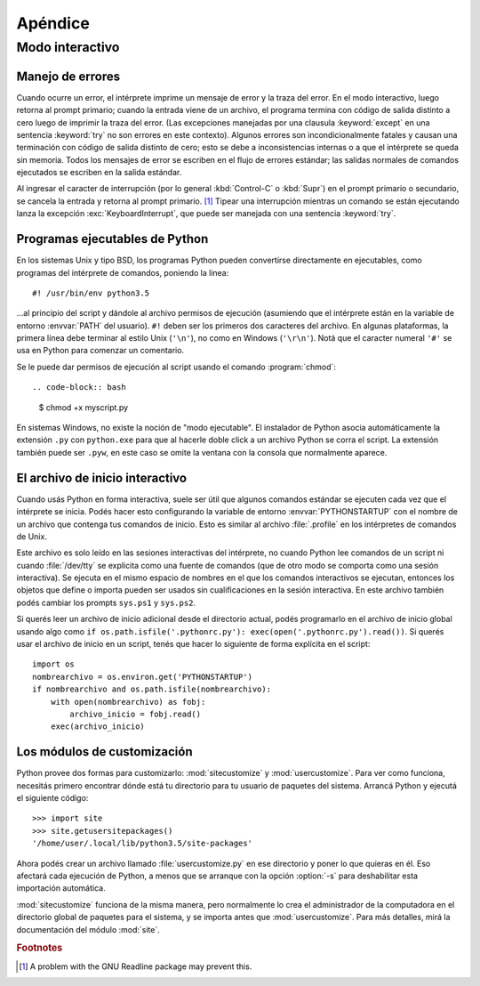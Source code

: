.. _tut-appendix:

********
Apéndice
********


.. _tut-interac:

Modo interactivo
================

.. _tut-error:

Manejo de errores
-----------------

Cuando ocurre un error, el intérprete imprime un mensaje de error y la traza
del error.  En el modo interactivo, luego retorna al prompt primario; cuando la
entrada viene de un archivo, el programa termina con código de salida distinto
a cero luego de imprimir la traza del error. (Las excepciones manejadas por una
clausula :keyword:`except` en una sentencia :keyword:`try` no son errores en
este contexto).  Algunos errores son incondicionalmente fatales y causan una
terminación con código de salida distinto de cero; esto se debe a
inconsistencias internas o a que el intérprete se queda sin memoria.
Todos los mensajes de error se escriben en el flujo de errores estándar;
las salidas normales de comandos ejecutados se escriben en la salida estándar.

Al ingresar el caracter de interrupción (por lo general :kbd:`Control-C` o :kbd:`Supr`) en el
prompt primario o secundario, se cancela la entrada y retorna al prompt
primario.  [#]_ Tipear una interrupción mientras un comando se están ejecutando
lanza la excepción :exc:`KeyboardInterrupt`, que puede ser manejada con una
sentencia :keyword:`try`.


.. _tut-scripts:

Programas ejecutables de Python
-------------------------------

En los sistemas Unix y tipo BSD, los programas Python pueden convertirse
directamente en ejecutables, como programas del intérprete de comandos,
poniendo la linea::

   #! /usr/bin/env python3.5

...al principio del script y dándole al archivo permisos de ejecución
(asumiendo que el intérprete están en la variable de entorno :envvar:`PATH` del
usuario).  ``#!`` deben ser los primeros dos caracteres del archivo.  En
algunas plataformas, la primera línea debe terminar al estilo Unix (``'\n'``),
no como en Windows (``'\r\n'``).  Notá que el caracter numeral
``'#'`` se usa en Python para comenzar un comentario.

Se le puede dar permisos de ejecución al script usando el comando
:program:`chmod`::

.. code-block:: bash

   $ chmod +x myscript.py

En sistemas Windows, no existe la noción de "modo ejecutable".  El instalador
de Python asocia automáticamente la extensión ``.py`` con ``python.exe`` para
que al hacerle doble click a un archivo Python se corra el script.  La
extensión también puede ser ``.pyw``, en este caso se omite la ventana con la
consola que normalmente aparece.


.. _tut-startup:

El archivo de inicio interactivo
--------------------------------

Cuando usás Python en forma interactiva, suele ser útil que algunos comandos
estándar se ejecuten cada vez que el intérprete se inicia.  Podés hacer esto
configurando la variable de entorno :envvar:`PYTHONSTARTUP` con el nombre de un
archivo que contenga tus comandos de inicio.  Esto es similar al archivo
:file:`.profile` en los intérpretes de comandos de Unix.

Este archivo es solo leído en las sesiones interactivas del intérprete, no
cuando Python lee comandos de un script ni cuando :file:`/dev/tty` se explicita
como una fuente de comandos (que de otro modo se comporta como una sesión
interactiva).  Se ejecuta en el mismo espacio de nombres en el que los comandos
interactivos se ejecutan, entonces los objetos que define o importa pueden ser
usados sin cualificaciones en la sesión interactiva.  En este archivo también
podés cambiar los prompts ``sys.ps1`` y ``sys.ps2``.

Si querés leer un archivo de inicio adicional desde el directorio actual,
podés programarlo en el archivo de inicio global usando algo como ``if
os.path.isfile('.pythonrc.py'): exec(open('.pythonrc.py').read())``.  Si
querés usar el archivo de inicio en un script, tenés que hacer lo siguiente
de forma explícita en el script::

   import os
   nombrearchivo = os.environ.get('PYTHONSTARTUP')
   if nombrearchivo and os.path.isfile(nombrearchivo):
       with open(nombrearchivo) as fobj:
           archivo_inicio = fobj.read()
       exec(archivo_inicio)


.. _tut-customize:

Los módulos de customización
----------------------------

Python provee dos formas para customizarlo: :mod:`sitecustomize` y
:mod:`usercustomize`.  Para ver como funciona, necesitás primero encontrar
dónde está tu directorio para tu usuario de paquetes del sistema.  Arrancá
Python y ejecutá el siguiente código::

   >>> import site
   >>> site.getusersitepackages()
   '/home/user/.local/lib/python3.5/site-packages'

Ahora podés crear un archivo llamado :file:`usercustomize.py` en ese
directorio y poner lo que quieras en él.  Eso afectará cada ejecución de
Python, a menos que se arranque con la opción :option:`-s` para
deshabilitar esta importación automática.

:mod:`sitecustomize` funciona de la misma manera, pero normalmente lo crea
el administrador de la computadora en el directorio global de paquetes para el
sistema, y se importa antes que :mod:`usercustomize`. Para más detalles, mirá
la documentación del módulo :mod:`site`.

.. rubric:: Footnotes

.. [#] A problem with the GNU Readline package may prevent this.
